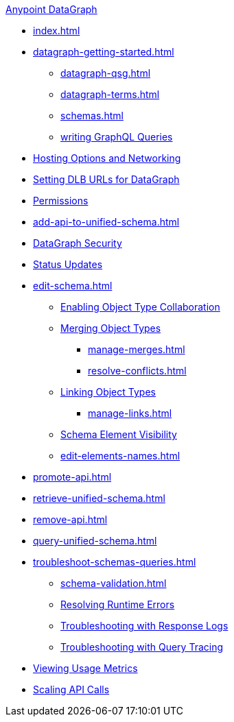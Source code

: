 .xref:index.adoc[Anypoint DataGraph]
* xref:index.adoc[]
* xref:datagraph-getting-started.adoc[]
  ** xref:datagraph-qsg.adoc[]
  ** xref:datagraph-terms.adoc[]
  ** xref:schemas.adoc[]
  ** xref:write-queries-tutorial.adoc[writing GraphQL Queries]
* xref:hosting-options.adoc[Hosting Options and Networking]
* xref:set-dlb.adoc[Setting DLB URLs for DataGraph]
* xref:permissions.adoc[Permissions]
* xref:add-api-to-unified-schema.adoc[]
* xref:security.adoc[DataGraph Security]
* xref:status-updates.adoc[Status Updates]
* xref:edit-schema.adoc[]
  ** xref:collaboration.adoc[Enabling Object Type Collaboration]
  ** xref:merge-types.adoc[Merging Object Types]
     *** xref:manage-merges.adoc[]
     *** xref:resolve-conflicts.adoc[]
  ** xref:linking.adoc[Linking Object Types]
     *** xref:manage-links.adoc[]
  ** xref:manage-elements-visibility.adoc[Schema Element Visibility]
  ** xref:edit-elements-names.adoc[]
* xref:promote-api.adoc[]
* xref:retrieve-unified-schema.adoc[]
* xref:remove-api.adoc[]
* xref:query-unified-schema.adoc[]
* xref:troubleshoot-schemas-queries.adoc[]
  ** xref:schema-validation.adoc[]
  ** xref:resolve-runtime-errors.adoc[Resolving Runtime Errors]
  ** xref:troubleshoot-query-logs.adoc[Troubleshooting with Response Logs]
  ** xref:troubleshoot-query-traces.adoc[Troubleshooting with Query Tracing]
* xref:usage-metrics.adoc[Viewing Usage Metrics]
* xref:api-call-scaling.adoc[Scaling API Calls]

